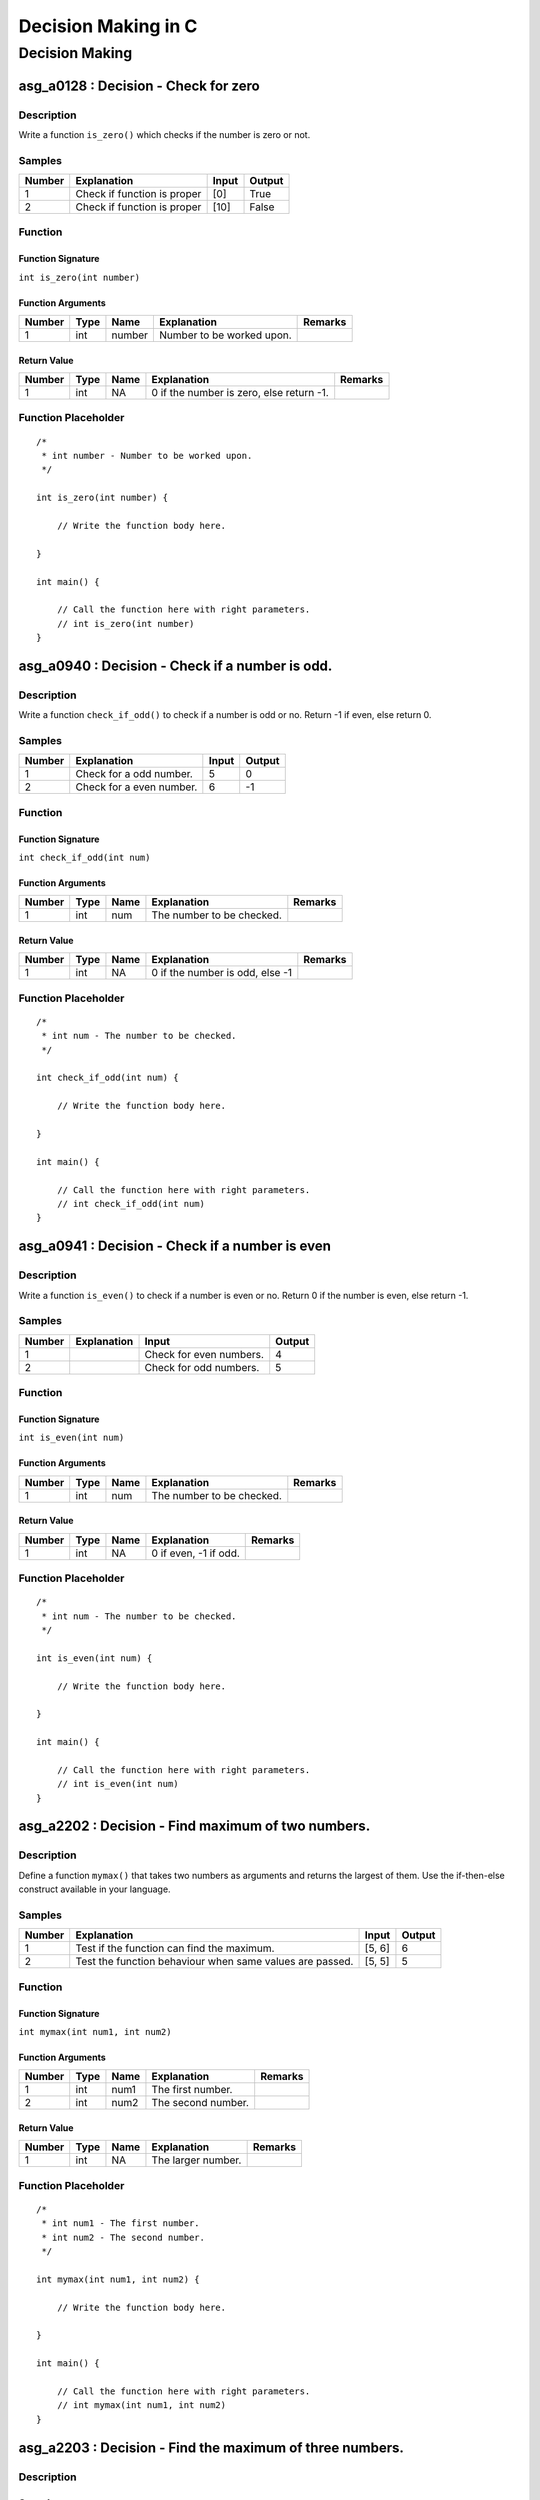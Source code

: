 

====================
Decision Making in C
====================


***************
Decision Making
***************


-------------------------------------
asg_a0128 : Decision - Check for zero
-------------------------------------


'''''''''''
Description
'''''''''''

Write a function ``is_zero()`` which checks if the number is zero or not.


'''''''
Samples
'''''''
========  ===========================  =======  ========
  Number  Explanation                  Input    Output
========  ===========================  =======  ========
       1  Check if function is proper  [0]      True
       2  Check if function is proper  [10]     False
========  ===========================  =======  ========


''''''''
Function
''''''''


^^^^^^^^^^^^^^^^^^
Function Signature
^^^^^^^^^^^^^^^^^^

``int is_zero(int number)``


^^^^^^^^^^^^^^^^^^
Function Arguments
^^^^^^^^^^^^^^^^^^
========  ======  ======  =========================  =========
  Number  Type    Name    Explanation                Remarks
========  ======  ======  =========================  =========
       1  int     number  Number to be worked upon.
========  ======  ======  =========================  =========


^^^^^^^^^^^^
Return Value
^^^^^^^^^^^^
========  ======  ======  =========================================  =========
  Number  Type    Name    Explanation                                Remarks
========  ======  ======  =========================================  =========
       1  int     NA      0  if the number is zero, else return -1.
========  ======  ======  =========================================  =========


''''''''''''''''''''
Function Placeholder
''''''''''''''''''''

::

	/*
	 * int number - Number to be worked upon.
	 */
	
	int is_zero(int number) {
	
	    // Write the function body here.
	
	}
	
	int main() {
	
	    // Call the function here with right parameters.
	    // int is_zero(int number)
	}

.. raw:: latex

    \clearpage


------------------------------------------------
asg_a0940 : Decision - Check if a number is odd.
------------------------------------------------


'''''''''''
Description
'''''''''''

Write a function ``check_if_odd()`` to check if a number is odd or no. Return -1 if even, else return 0.


'''''''
Samples
'''''''
========  ========================  =======  ========
  Number  Explanation                 Input    Output
========  ========================  =======  ========
       1  Check for a odd number.         5         0
       2  Check for a even number.        6        -1
========  ========================  =======  ========


''''''''
Function
''''''''


^^^^^^^^^^^^^^^^^^
Function Signature
^^^^^^^^^^^^^^^^^^

``int check_if_odd(int num)``


^^^^^^^^^^^^^^^^^^
Function Arguments
^^^^^^^^^^^^^^^^^^
========  ======  ======  =========================  =========
  Number  Type    Name    Explanation                Remarks
========  ======  ======  =========================  =========
       1  int     num     The number to be checked.
========  ======  ======  =========================  =========


^^^^^^^^^^^^
Return Value
^^^^^^^^^^^^
========  ======  ======  ===============================  =========
  Number  Type    Name    Explanation                      Remarks
========  ======  ======  ===============================  =========
       1  int     NA      0 if the number is odd, else -1
========  ======  ======  ===============================  =========


''''''''''''''''''''
Function Placeholder
''''''''''''''''''''

::

	/*
	 * int num - The number to be checked.
	 */
	
	int check_if_odd(int num) {
	
	    // Write the function body here.
	
	}
	
	int main() {
	
	    // Call the function here with right parameters.
	    // int check_if_odd(int num)
	}

.. raw:: latex

    \clearpage


------------------------------------------------
asg_a0941 : Decision - Check if a number is even
------------------------------------------------


'''''''''''
Description
'''''''''''

Write a function ``is_even()`` to check if a number is even or no. Return 0 if the number is even, else return -1.


'''''''
Samples
'''''''
========  =============  =======================  ========
  Number  Explanation    Input                      Output
========  =============  =======================  ========
       1                 Check for even numbers.         4
       2                 Check for odd numbers.          5
========  =============  =======================  ========


''''''''
Function
''''''''


^^^^^^^^^^^^^^^^^^
Function Signature
^^^^^^^^^^^^^^^^^^

``int is_even(int num)``


^^^^^^^^^^^^^^^^^^
Function Arguments
^^^^^^^^^^^^^^^^^^
========  ======  ======  =========================  =========
  Number  Type    Name    Explanation                Remarks
========  ======  ======  =========================  =========
       1  int     num     The number to be checked.
========  ======  ======  =========================  =========


^^^^^^^^^^^^
Return Value
^^^^^^^^^^^^
========  ======  ======  =====================  =========
  Number  Type    Name    Explanation            Remarks
========  ======  ======  =====================  =========
       1  int     NA      0 if even, -1 if odd.
========  ======  ======  =====================  =========


''''''''''''''''''''
Function Placeholder
''''''''''''''''''''

::

	/*
	 * int num - The number to be checked.
	 */
	
	int is_even(int num) {
	
	    // Write the function body here.
	
	}
	
	int main() {
	
	    // Call the function here with right parameters.
	    // int is_even(int num)
	}

.. raw:: latex

    \clearpage


---------------------------------------------------
asg_a2202 : Decision - Find maximum of two numbers.
---------------------------------------------------


'''''''''''
Description
'''''''''''

Define a function ``mymax()`` that takes two numbers as arguments and returns the largest of them. Use the if-then-else construct available in your language.


'''''''
Samples
'''''''
========  ========================================================  =======  ========
  Number  Explanation                                               Input      Output
========  ========================================================  =======  ========
       1  Test if the function can find the maximum.                [5, 6]          6
       2  Test the function behaviour when same values are passed.  [5, 5]          5
========  ========================================================  =======  ========


''''''''
Function
''''''''


^^^^^^^^^^^^^^^^^^
Function Signature
^^^^^^^^^^^^^^^^^^

``int mymax(int num1, int num2)``


^^^^^^^^^^^^^^^^^^
Function Arguments
^^^^^^^^^^^^^^^^^^
========  ======  ======  ==================  =========
  Number  Type    Name    Explanation         Remarks
========  ======  ======  ==================  =========
       1  int     num1    The first number.
       2  int     num2    The second number.
========  ======  ======  ==================  =========


^^^^^^^^^^^^
Return Value
^^^^^^^^^^^^
========  ======  ======  ==================  =========
  Number  Type    Name    Explanation         Remarks
========  ======  ======  ==================  =========
       1  int     NA      The larger number.
========  ======  ======  ==================  =========


''''''''''''''''''''
Function Placeholder
''''''''''''''''''''

::

	/*
	 * int num1 - The first number.
	 * int num2 - The second number.
	 */
	
	int mymax(int num1, int num2) {
	
	    // Write the function body here.
	
	}
	
	int main() {
	
	    // Call the function here with right parameters.
	    // int mymax(int num1, int num2)
	}

.. raw:: latex

    \clearpage


---------------------------------------------------------
asg_a2203 : Decision - Find the maximum of three numbers.
---------------------------------------------------------


'''''''''''
Description
'''''''''''




'''''''
Samples
'''''''
========  ===========================  ============  ========
  Number  Explanation                  Input           Output
========  ===========================  ============  ========
       1  First input is maximum.      [7, 6, 5]            7
       2  Middle one is the maximum.   [5, 7, 6]            7
       3  Last on is the maximum.      [5, 6, 7]            7
       4  Check for negative numbers.  [-5, -6, -7]        -5
       5  All equal.                   [5, 5, 5]            5
========  ===========================  ============  ========


''''''''
Function
''''''''


^^^^^^^^^^^^^^^^^^
Function Signature
^^^^^^^^^^^^^^^^^^

``int max_of_three(int a, int b, int c)``


^^^^^^^^^^^^^^^^^^
Function Arguments
^^^^^^^^^^^^^^^^^^
========  ======  ======  =============  =========
  Number  Type    Name    Explanation    Remarks
========  ======  ======  =============  =========
       1  int     a       First number
       1  int     b       Second number
       1  int     c       Third number
========  ======  ======  =============  =========


^^^^^^^^^^^^
Return Value
^^^^^^^^^^^^
========  ======  ======  =====================================  =========
  Number  Type    Name    Explanation                            Remarks
========  ======  ======  =====================================  =========
       1  int     NA      The number which is maximum of three.
========  ======  ======  =====================================  =========


''''''''''''''''''''
Function Placeholder
''''''''''''''''''''

::

	/*
	 * int a - First number
	 * int b - Second number
	 * int c - Third number
	 */
	
	int max_of_three(int a, int b, int c) {
	
	    // Write the function body here.
	
	}
	
	int main() {
	
	    // Call the function here with right parameters.
	    // int max_of_three(int a, int b, int c)
	}

.. raw:: latex

    \clearpage


------------------------------------------------
asg_a0129 : Decision - Find maximum in 4 numbers
------------------------------------------------


'''''''''''
Description
'''''''''''

Write a function ``find_maximum_in_4()`` which finds the maximum out of the 4 numbers passed to it.


'''''''
Samples
'''''''
========  ===========================  ===================  ========
  Number  Explanation                  Input                  Output
========  ===========================  ===================  ========
       1  Check if function is proper  [20, 10, 5, 21]            21
       2  Check if function is proper  [20, 10, 5, -21]           20
       3  Check if function is proper  [-20, -10, -5, -21]        -5
========  ===========================  ===================  ========


''''''''
Function
''''''''


^^^^^^^^^^^^^^^^^^
Function Signature
^^^^^^^^^^^^^^^^^^

``int find_maximum_in_4 (int num1, int num2, int num3, int num4)``


^^^^^^^^^^^^^^^^^^
Function Arguments
^^^^^^^^^^^^^^^^^^
========  ======  ======  =============  =========
  Number  Type    Name    Explanation    Remarks
========  ======  ======  =============  =========
       1  int     num1    First number
       2  int     num2    Second number
       3  int     num3    Third  number
       4  int     num4    Fourth number
========  ======  ======  =============  =========


^^^^^^^^^^^^
Return Value
^^^^^^^^^^^^
========  ======  ======  =======================================  =========
  Number  Type    Name    Explanation                              Remarks
========  ======  ======  =======================================  =========
       1  int     NA      The maximum of the four numbers passed.
========  ======  ======  =======================================  =========


''''''''''''''''''''
Function Placeholder
''''''''''''''''''''

::

	/*
	 * int num1 - First number
	 * int num2 - Second number
	 * int num3 - Third  number
	 * int num4 - Fourth number
	 */
	
	int find_maximum_in_4 (int num1, int num2, int num3, int num4) {
	
	    // Write the function body here.
	
	}
	
	int main() {
	
	    // Call the function here with right parameters.
	    // int find_maximum_in_4 (int num1, int num2, int num3, int num4)
	}

.. raw:: latex

    \clearpage


---------------------------------------------------
asg_a0124 : Decision - Find minimum among 3 values.
---------------------------------------------------


'''''''''''
Description
'''''''''''

Write a function ``my_minimum()`` which when passed any three numbers returns the one which is the minimum.


'''''''
Samples
'''''''
========  ===========================  ============  ========
  Number  Explanation                  Input           Output
========  ===========================  ============  ========
       1  Check if function is proper  [10, 5, 20]          5
       2  Check if function is proper  [10, -5, 20]        -5
       3  Check if function is proper  [0, 0, 0]            0
========  ===========================  ============  ========


''''''''
Function
''''''''


^^^^^^^^^^^^^^^^^^
Function Signature
^^^^^^^^^^^^^^^^^^

``int my_minimum(int num1, int num2, int num3)``


^^^^^^^^^^^^^^^^^^
Function Arguments
^^^^^^^^^^^^^^^^^^
========  ======  ======  ==================  =========
  Number  Type    Name    Explanation         Remarks
========  ======  ======  ==================  =========
       1  int     num1    The first number.
       2  int     num2    The second number.
       3  int     num3    The third number.
========  ======  ======  ==================  =========


^^^^^^^^^^^^
Return Value
^^^^^^^^^^^^
========  ======  ======  ============================  =========
  Number  Type    Name    Explanation                   Remarks
========  ======  ======  ============================  =========
       1  int     NA      The number which is minimum.
========  ======  ======  ============================  =========


''''''''''''''''''''
Function Placeholder
''''''''''''''''''''

::

	/*
	 * int num1 - The first number.
	 * int num2 - The second number.
	 * int num3 - The third number.
	 */
	
	int my_minimum(int num1, int num2, int num3) {
	
	    // Write the function body here.
	
	}
	
	int main() {
	
	    // Call the function here with right parameters.
	    // int my_minimum(int num1, int num2, int num3)
	}

.. raw:: latex

    \clearpage


-------------------------------------------------------
asg_a0908 : Decision - Check if number is multiple of 3
-------------------------------------------------------


'''''''''''
Description
'''''''''''

Write a function ``is_multiple_of_3()`` to check whether a given number is a multiple of 3.


'''''''
Samples
'''''''
========  =============  =======  ========
Number    Explanation    Input    Output
========  =============  =======  ========
========  =============  =======  ========


''''''''
Function
''''''''


^^^^^^^^^^^^^^^^^^
Function Signature
^^^^^^^^^^^^^^^^^^

``int is_multiple_of_3(int number)``


^^^^^^^^^^^^^^^^^^
Function Arguments
^^^^^^^^^^^^^^^^^^
========  ======  ======  =====================  =========
  Number  Type    Name    Explanation            Remarks
========  ======  ======  =====================  =========
       1  int     number  Number to be checked.
========  ======  ======  =====================  =========


^^^^^^^^^^^^
Return Value
^^^^^^^^^^^^
========  ======  ======  ==========================================================  =========
  Number  Type    Name    Explanation                                                 Remarks
========  ======  ======  ==========================================================  =========
       1  int     NA      Return 0 if the number is a multiple of 3, else return -1.
========  ======  ======  ==========================================================  =========


''''''''''''''''''''
Function Placeholder
''''''''''''''''''''

::

	/*
	 * int number - Number to be checked.
	 */
	
	int is_multiple_of_3(int number) {
	
	    // Write the function body here.
	
	}
	
	int main() {
	
	    // Call the function here with right parameters.
	    // int is_multiple_of_3(int number)
	}

.. raw:: latex

    \clearpage


---------------------------------------------------------------------------------------
asg_a0853 : Decision - Write a function to check if a given year is a leap year or not?
---------------------------------------------------------------------------------------


'''''''''''
Description
'''''''''''

Write a function ``is_leap_year(int year)`` to check if the valid year passed to the function is a leap year or not. Leap year is a year which has 366 days instead of 365 days in a year. The function should return True if the year is a leap year, else it should return False. In case of invalid input, it should return False.


'''''''
Samples
'''''''
========  ===============================  =======  ========
  Number  Explanation                      Input    Output
========  ===============================  =======  ========
       1  Check if the function is proper  [2016]   True
       2  Check if the function is proper  [-2016]  False
       3  Check if the function is proper  [2017]   False
========  ===============================  =======  ========


''''''''
Function
''''''''


^^^^^^^^^^^^^^^^^^
Function Signature
^^^^^^^^^^^^^^^^^^

``int is_leap_year(int year)``


^^^^^^^^^^^^^^^^^^
Function Arguments
^^^^^^^^^^^^^^^^^^
========  ======  ======  ========================================  =========
  Number  Type    Name    Explanation                               Remarks
========  ======  ======  ========================================  =========
       1  int     year    Input year to be validated for Leap Year
========  ======  ======  ========================================  =========


^^^^^^^^^^^^
Return Value
^^^^^^^^^^^^
========  ======  ======  =============================================  =========
  Number  Type    Name    Explanation                                    Remarks
========  ======  ======  =============================================  =========
       1  int     NA      0 if the year is a leap year, else return -1.
========  ======  ======  =============================================  =========


''''''''''''''''''''
Function Placeholder
''''''''''''''''''''

::

	/*
	 * int year - Input year to be validated for Leap Year
	 */
	
	int is_leap_year(int year) {
	
	    // Write the function body here.
	
	}
	
	int main() {
	
	    // Call the function here with right parameters.
	    // int is_leap_year(int year)
	}

.. raw:: latex

    \clearpage


---------------------------------------------------------
asg_a0122 : Decision - Find if profit was made in a sale.
---------------------------------------------------------


'''''''''''
Description
'''''''''''

Write a function ``is_profit()`` which when passed the Selling Price and Cost Price, returns if there was a profit made in the sale.


'''''''
Samples
'''''''
========  ===========================  ==========  ========
  Number  Explanation                  Input         Output
========  ===========================  ==========  ========
       1  Check if function is proper  [200, 100]         1
========  ===========================  ==========  ========


''''''''
Function
''''''''


^^^^^^^^^^^^^^^^^^
Function Signature
^^^^^^^^^^^^^^^^^^

``int is_profit(float selling_price, float cost_price)``


^^^^^^^^^^^^^^^^^^
Function Arguments
^^^^^^^^^^^^^^^^^^
========  ======  =============  =============================  =========
  Number  Type    Name           Explanation                    Remarks
========  ======  =============  =============================  =========
       1  float   selling_price  Selling price of the article.
       2  float   cost_price     Cost price of the article.
========  ======  =============  =============================  =========


^^^^^^^^^^^^
Return Value
^^^^^^^^^^^^
========  ======  ======  =============================================================================================================================  =========
  Number  Type    Name    Explanation                                                                                                                    Remarks
========  ======  ======  =============================================================================================================================  =========
       1  int     NA      Return value based on the result obtained. If there is a profit return >0, for no profit no loss return 0, for loss return -1
========  ======  ======  =============================================================================================================================  =========


''''''''''''''''''''
Function Placeholder
''''''''''''''''''''

::

	/*
	 * float selling_price - Selling price of the article.
	 * float cost_price - Cost price of the article.
	 */
	
	int is_profit(float selling_price, float cost_price) {
	
	    // Write the function body here.
	
	}
	
	int main() {
	
	    // Call the function here with right parameters.
	    // int is_profit(float selling_price, float cost_price)
	}

.. raw:: latex

    \clearpage


----------------------------------------------------------------
asg_a0944 : Decision - Count the odd digits in a 5 digit number.
----------------------------------------------------------------


'''''''''''
Description
'''''''''''

Write a function ``count_odd_digits()``. Return the number of digits which are odd in a 5 digit number.


'''''''
Samples
'''''''
========  ======================================  =======  ========
  Number  Explanation                               Input    Output
========  ======================================  =======  ========
       1  Check if the function works correctly.    12345         3
       2  Check if the function works correctly.    13579         5
       3  Check if the function works correctly.    24680         0
========  ======================================  =======  ========


''''''''
Function
''''''''


^^^^^^^^^^^^^^^^^^
Function Signature
^^^^^^^^^^^^^^^^^^

``int count_odd_digits(int number)``


^^^^^^^^^^^^^^^^^^
Function Arguments
^^^^^^^^^^^^^^^^^^
========  ======  ======  ====================================  =========
  Number  Type    Name    Explanation                           Remarks
========  ======  ======  ====================================  =========
       1  int     number  Number to be checked for odd digits.
========  ======  ======  ====================================  =========


^^^^^^^^^^^^
Return Value
^^^^^^^^^^^^
========  ======  ======  =====================  =========
  Number  Type    Name    Explanation            Remarks
========  ======  ======  =====================  =========
       1  int     NA      Number of odd digits.
========  ======  ======  =====================  =========


''''''''''''''''''''
Function Placeholder
''''''''''''''''''''

::

	/*
	 * int number - Number to be checked for odd digits.
	 */
	
	int count_odd_digits(int number) {
	
	    // Write the function body here.
	
	}
	
	int main() {
	
	    // Call the function here with right parameters.
	    // int count_odd_digits(int number)
	}

.. raw:: latex

    \clearpage


-------------------------------------
asg_a0130 : Decision - Find the grade
-------------------------------------


'''''''''''
Description
'''''''''''


Write a function ``find_grade()`` which will take marks as input and return
a number based on the grade obtained.

Grade can be calculated as follows

Grade 1     - above 80 

Grade 2     - above 60 less than equal to 80

Grade 3     - above 40 less than equal to 60

Grade 4     - above 20 less than equal to 40

Grade 5     - above 00 less than equal to 20

If the marks is more than 100 or is invalid, return -1.



'''''''
Samples
'''''''
========  ===========================  =======  ========
  Number  Explanation                  Input      Output
========  ===========================  =======  ========
       1  Check if function is proper  [60]            3
========  ===========================  =======  ========


''''''''
Function
''''''''


^^^^^^^^^^^^^^^^^^
Function Signature
^^^^^^^^^^^^^^^^^^

``int find_grade(int marks)``


^^^^^^^^^^^^^^^^^^
Function Arguments
^^^^^^^^^^^^^^^^^^
========  =======  ======  ===============================================  =========
  Number  Type     Name    Explanation                                      Remarks
========  =======  ======  ===============================================  =========
       1  integer  marks   The marks of which the grade needs to be found.
========  =======  ======  ===============================================  =========


^^^^^^^^^^^^
Return Value
^^^^^^^^^^^^
========  ======  ======  =============================================================  =========
  Number  Type    Name    Explanation                                                    Remarks
========  ======  ======  =============================================================  =========
       1  int     NA      The Grade to be returned based on the calculations mentioned.
========  ======  ======  =============================================================  =========


''''''''''''''''''''
Function Placeholder
''''''''''''''''''''

::

	/*
	 * integer marks - The marks of which the grade needs to be found.
	 */
	
	int find_grade(int marks) {
	
	    // Write the function body here.
	
	}
	
	int main() {
	
	    // Call the function here with right parameters.
	    // int find_grade(int marks)
	}

.. raw:: latex

    \clearpage


-------------------------------------------------------------
asg_a0945 : Decision - Check even digits in a 5 digit number.
-------------------------------------------------------------


'''''''''''
Description
'''''''''''

Write a function ``count_even_digits()`` which will count the number of even digits in a 5 digit number.


'''''''
Samples
'''''''
========  ======================================  =======  ========
  Number  Explanation                               Input    Output
========  ======================================  =======  ========
       1  Check if the function works correctly.    12345         2
       2  Check if the function works correctly.    17395         0
========  ======================================  =======  ========


''''''''
Function
''''''''


^^^^^^^^^^^^^^^^^^
Function Signature
^^^^^^^^^^^^^^^^^^

``int count_even_digits(int num)``


^^^^^^^^^^^^^^^^^^
Function Arguments
^^^^^^^^^^^^^^^^^^
========  ======  ======  ====================================  =========
  Number  Type    Name    Explanation                           Remarks
========  ======  ======  ====================================  =========
       1  int     num     The number to check for even digits.
========  ======  ======  ====================================  =========


^^^^^^^^^^^^
Return Value
^^^^^^^^^^^^
========  ======  ======  ========================================  =========
  Number  Type    Name    Explanation                               Remarks
========  ======  ======  ========================================  =========
       1  int     NA      The number of even digits in the number.
========  ======  ======  ========================================  =========


''''''''''''''''''''
Function Placeholder
''''''''''''''''''''

::

	/*
	 * int num - The number to check for even digits.
	 */
	
	int count_even_digits(int num) {
	
	    // Write the function body here.
	
	}
	
	int main() {
	
	    // Call the function here with right parameters.
	    // int count_even_digits(int num)
	}

.. raw:: latex

    \clearpage


------------------------------------------------------------
asg_a0044 : Decision - Check palindrome of a 5 digit number.
------------------------------------------------------------


'''''''''''
Description
'''''''''''

Write a function ``is_palindrome_number()`` which when passed a number checks if the number is palindrome or not and returns 0 or -1.


'''''''
Samples
'''''''
========  ========================================  ========  ========
  Number  Explanation                               Input       Output
========  ========================================  ========  ========
       1  Check if function is proper               [12321]          0
       2  Check if function is proper for negative  [-12321]         0
       3  Check if function is proper               [12345]         -1
========  ========================================  ========  ========


''''''''
Function
''''''''


^^^^^^^^^^^^^^^^^^
Function Signature
^^^^^^^^^^^^^^^^^^

``int is_palindrome_number(int num)``


^^^^^^^^^^^^^^^^^^
Function Arguments
^^^^^^^^^^^^^^^^^^
========  ======  ======  ====================================  =========
  Number  Type    Name    Explanation                           Remarks
========  ======  ======  ====================================  =========
       1  int     num     Input number to check for palindrome
========  ======  ======  ====================================  =========


^^^^^^^^^^^^
Return Value
^^^^^^^^^^^^
========  ======  ======  ============================  =========
  Number  Type    Name    Explanation                   Remarks
========  ======  ======  ============================  =========
       1  int     NA      0 for True and -1 for False.
========  ======  ======  ============================  =========


''''''''''''''''''''
Function Placeholder
''''''''''''''''''''

::

	/*
	 * int num - Input number to check for palindrome
	 */
	
	int is_palindrome_number(int num) {
	
	    // Write the function body here.
	
	}
	
	int main() {
	
	    // Call the function here with right parameters.
	    // int is_palindrome_number(int num)
	}

.. raw:: latex

    \clearpage


-------------------------------------------------------------
asg_a2101 : Decision - Product of digits of a 5 digit number.
-------------------------------------------------------------


'''''''''''
Description
'''''''''''

Write a function ``product_of_5_digits()`` which returns the products of the digits passed to the function. In case any digit is zero then skip that digit - no need to multiply zero to the product.
For negative numbers the product should be negative.
For 0 the product should be 0.
For numbers with digits less than 5 return -1.


'''''''
Samples
'''''''
========  ============================================================================  =======  ========
  Number  Explanation                                                                     Input    Output
========  ============================================================================  =======  ========
       1  Check if function is proper                                                     12345       120
       2  Check if function is proper for negative input                                 -12345      -120
       3  Check if function is proper for input with zero                                     0         0
       4  Check if function is proper for input with zeros in between.                    12031         6
       5  Check if function is proper for input with zeros in between and is negative.   -12031        -6
       6  Check if function is proper for input less than 5 digits.                        2031        -1
========  ============================================================================  =======  ========


''''''''
Function
''''''''


^^^^^^^^^^^^^^^^^^
Function Signature
^^^^^^^^^^^^^^^^^^

``int product_of_5_digits(int number)``


^^^^^^^^^^^^^^^^^^
Function Arguments
^^^^^^^^^^^^^^^^^^
========  ======  ======  =========================================  =========
  Number  Type    Name    Explanation                                Remarks
========  ======  ======  =========================================  =========
       1  int     number  Number whose digits are to be multiplied.
========  ======  ======  =========================================  =========


^^^^^^^^^^^^
Return Value
^^^^^^^^^^^^
========  ======  ======  ==========================  =========
  Number  Type    Name    Explanation                 Remarks
========  ======  ======  ==========================  =========
       1  int     NA      Product of all the digits.
========  ======  ======  ==========================  =========


''''''''''''''''''''
Function Placeholder
''''''''''''''''''''

::

	/*
	 * int number - Number whose digits are to be multiplied.
	 */
	
	int product_of_5_digits(int number) {
	
	    // Write the function body here.
	
	}
	
	int main() {
	
	    // Call the function here with right parameters.
	    // int product_of_5_digits(int number)
	}

.. raw:: latex

    \clearpage
